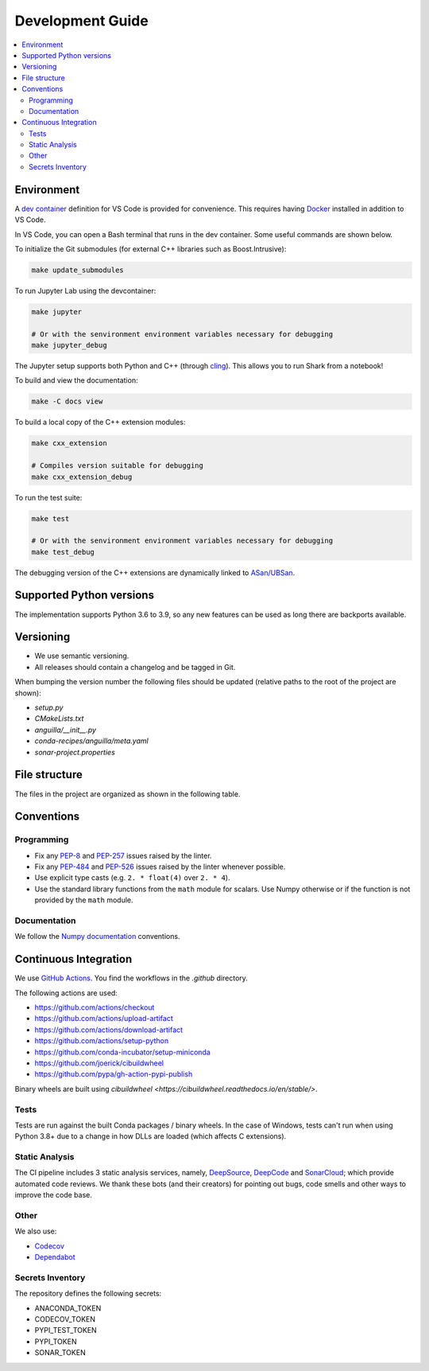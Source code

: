 .. _development:

*****************
Development Guide
*****************

.. contents:: :local:

Environment
###########
A `dev container <https://code.visualstudio.com/docs/remote/containers>`_ definition for VS Code is provided for convenience.
This requires having `Docker <https://www.docker.com/>`_ installed in addition to VS Code.

In VS Code, you can open a Bash terminal that runs in the dev container. Some useful commands are shown below.

To initialize the Git submodules (for external C++ libraries such as Boost.Intrusive):

.. code-block:: bash

  make update_submodules

To run Jupyter Lab using the devcontainer:

.. code-block:: bash

  make jupyter

  # Or with the senvironment environment variables necessary for debugging
  make jupyter_debug

The Jupyter setup supports both Python and C++ (through `cling <https://github.com/root-project/cling>`_). This allows you to run Shark from a notebook!

To build and view the documentation:

.. code-block:: bash

  make -C docs view

To build a local copy of the C++ extension modules:

.. code-block:: bash

  make cxx_extension

  # Compiles version suitable for debugging
  make cxx_extension_debug

To run the test suite:

.. code-block:: bash

  make test

  # Or with the senvironment environment variables necessary for debugging
  make test_debug

The debugging version of the C++ extensions are dynamically linked to `ASan/UBSan <https://github.com/google/sanitizers>`_.

Supported Python versions
#########################
The implementation supports Python 3.6 to 3.9, so any new features can be
used as long there are backports available.

Versioning
##########

* We use semantic versioning.
* All releases should contain a changelog and be tagged in Git.

When bumping the version number the following files should be updated (relative paths to the root of the project are shown):

* `setup.py`
* `CMakeLists.txt`
* `anguilla/__init__.py`
* `conda-recipes/anguilla/meta.yaml`
* `sonar-project.properties`

File structure
##############

The files in the project are organized as shown in the following table.

Conventions
###########

Programming
***********

* Fix any `PEP-8 <https://www.python.org/dev/peps/pep-0008/>`_ and `PEP-257 <https://www.python.org/dev/peps/pep-0257/>`_ 
  issues raised by the linter.
* Fix any `PEP-484 <https://www.python.org/dev/peps/pep-0484/>`_ and `PEP-526 <https://www.python.org/dev/peps/pep-0526/>`_ 
  issues raised by the linter whenever possible.
* Use explicit type casts (e.g. ``2. * float(4)`` over ``2. * 4``).
* Use the standard library functions from the ``math`` module for scalars. Use Numpy otherwise or if the function is not provided
  by the ``math`` module.

Documentation
*************

We follow the `Numpy documentation <https://numpydoc.readthedocs.io/en/latest/format.html>`_ conventions.

.. |docs| image:: https://readthedocs.org/projects/anguilla/badge/?version=latest
          :target: https://anguilla.readthedocs.io/en/latest/?badge=latest
          :alt: Documentation status

Continuous Integration
######################

We use `GitHub Actions <https://docs.github.com/en/actions/learn-github-actions>`_.
You find the workflows in the `.github` directory.

The following actions are used:

* https://github.com/actions/checkout
* https://github.com/actions/upload-artifact
* https://github.com/actions/download-artifact
* https://github.com/actions/setup-python
* https://github.com/conda-incubator/setup-miniconda
* https://github.com/joerick/cibuildwheel
* https://github.com/pypa/gh-action-pypi-publish

Binary wheels are built using `cibuildwheel <https://cibuildwheel.readthedocs.io/en/stable/>`.

Tests
*****

|conda| |wheels| |codecov|

Tests are run against the built Conda packages / binary wheels.
In the case of Windows, tests can't run when using Python 3.8+ due to a change in how DLLs are loaded (which affects C extensions).

.. |codecov| image:: https://codecov.io/gh/pocs-anguilla/anguilla/branch/develop/graph/badge.svg?token=Z29R3QIDY6
             :target: https://codecov.io/gh/pocs-anguilla/anguilla
             :alt: Coverage Status

.. |conda| image:: https://github.com/pocs-anguilla/anguilla/workflows/Conda/badge.svg?branch=develop
           :target: https://github.com/pocs-anguilla/anguilla
           :alt: Conda build

.. |wheels| image:: https://github.com/pocs-anguilla/anguilla/workflows/Wheels/badge.svg?branch=develop
           :target: https://github.com/pocs-anguilla/anguilla
           :alt: Wheels build

Static Analysis
***************

|deepsource| |deepcode| |sonarcloud|

The CI pipeline includes 3 static analysis services, namely, `DeepSource <https://deepsource.io/>`_, `DeepCode <https://www.deepcode.ai/>`_ and `SonarCloud <https://sonarcloud.io/>`_;
which provide automated code reviews. We thank these bots (and their creators) for pointing out bugs, 
code smells and other ways to improve the code base.

.. |deepsource| image:: https://deepsource.io/gh/pocs-anguilla/anguilla.svg/?label=active+issues&show_trend=true&token=CZElZ2ZetdLdyxuEWD6Y7NYo
                :target: https://deepsource.io/gh/pocs-anguilla/anguilla/?ref=repository-badge
                :alt: Static analysis status (deepsource)

.. |deepcode|   image:: https://www.deepcode.ai/api/gh/badge?key=eyJhbGciOiJIUzI1NiIsInR5cCI6IkpXVCJ9.eyJwbGF0Zm9ybTEiOiJnaCIsIm93bmVyMSI6InBvY3MtYW5ndWlsbGEiLCJyZXBvMSI6ImFuZ3VpbGxhIiwiaW5jbHVkZUxpbnQiOmZhbHNlLCJhdXRob3JJZCI6MjUzNDIsImlhdCI6MTYwNjQwMjExN30.PAYMuKXLpi3tBoJQufB62gBHtODZ7HZrhFpnJ1lcmu8
                :target: https://www.deepcode.ai/app/gh/pocs-anguilla/anguilla/_/dashboard?utm_content=gh%2Fpocs-anguilla%2Fanguilla

.. |sonarcloud| image:: https://sonarcloud.io/images/project_badges/sonarcloud-black.svg
                :height: 20
                :width: 85
                :target: https://sonarcloud.io/dashboard?id=pocs-anguilla_anguilla
                :alt: sonarcloud badge

Other
*****

We also use:

* `Codecov <https://about.codecov.io/>`_
* `Dependabot <https://dependabot.com>`_

Secrets Inventory
*****************

The repository defines the following secrets:

* ANACONDA_TOKEN
* CODECOV_TOKEN
* PYPI_TEST_TOKEN
* PYPI_TOKEN
* SONAR_TOKEN
